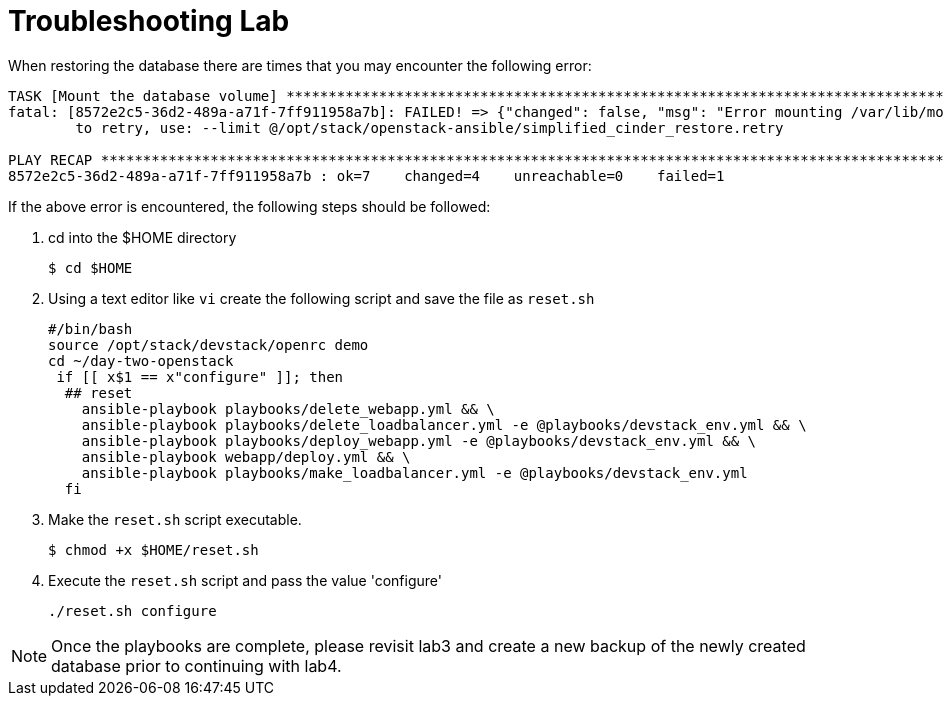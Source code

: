 = Troubleshooting Lab

When restoring the database there are times that you may encounter the following error:

----
TASK [Mount the database volume] ******************************************************************************************
fatal: [8572e2c5-36d2-489a-a71f-7ff911958a7b]: FAILED! => {"changed": false, "msg": "Error mounting /var/lib/mongodb: mount: can't find LABEL=dbvol\n"}
	to retry, use: --limit @/opt/stack/openstack-ansible/simplified_cinder_restore.retry

PLAY RECAP ****************************************************************************************************************
8572e2c5-36d2-489a-a71f-7ff911958a7b : ok=7    changed=4    unreachable=0    failed=1   
----

If the above error is encountered, the following steps should be followed:

. cd into the $HOME directory
+
----
$ cd $HOME
----
+
. Using a text editor like `vi` create the following script and save the file as `reset.sh`
+
----
#/bin/bash
source /opt/stack/devstack/openrc demo
cd ~/day-two-openstack
 if [[ x$1 == x"configure" ]]; then
  ## reset
    ansible-playbook playbooks/delete_webapp.yml && \
    ansible-playbook playbooks/delete_loadbalancer.yml -e @playbooks/devstack_env.yml && \
    ansible-playbook playbooks/deploy_webapp.yml -e @playbooks/devstack_env.yml && \
    ansible-playbook webapp/deploy.yml && \
    ansible-playbook playbooks/make_loadbalancer.yml -e @playbooks/devstack_env.yml
  fi
----
+
. Make the `reset.sh` script executable.
+
----
$ chmod +x $HOME/reset.sh
----
+
. Execute the `reset.sh` script and pass the value 'configure'
+
----
./reset.sh configure
----

NOTE: Once the playbooks are complete, please revisit lab3 and create a new backup of the newly created database prior
to continuing with lab4. 
